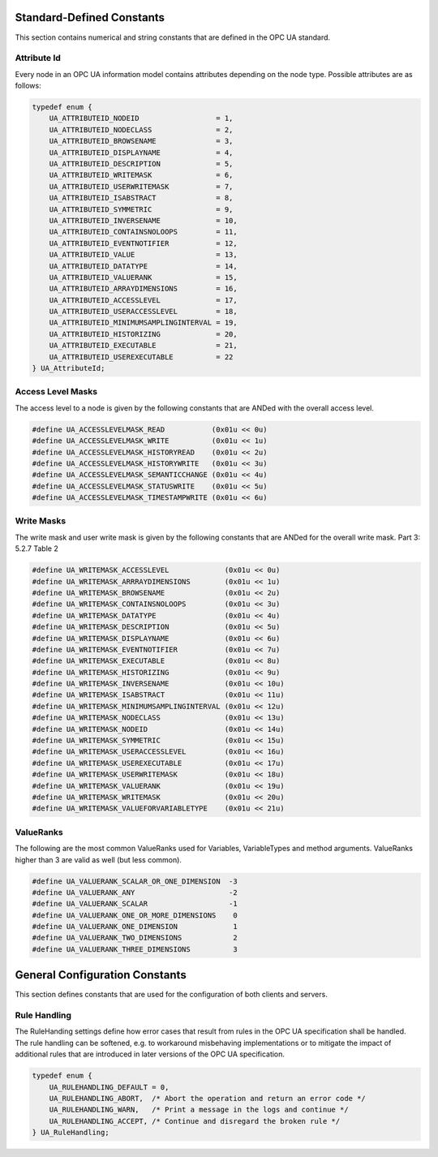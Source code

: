 Standard-Defined Constants
==========================
This section contains numerical and string constants that are defined in the
OPC UA standard.

.. _attribute-id:

Attribute Id
------------
Every node in an OPC UA information model contains attributes depending on
the node type. Possible attributes are as follows:

.. code-block:: c

   
   typedef enum {
       UA_ATTRIBUTEID_NODEID                  = 1,
       UA_ATTRIBUTEID_NODECLASS               = 2,
       UA_ATTRIBUTEID_BROWSENAME              = 3,
       UA_ATTRIBUTEID_DISPLAYNAME             = 4,
       UA_ATTRIBUTEID_DESCRIPTION             = 5,
       UA_ATTRIBUTEID_WRITEMASK               = 6,
       UA_ATTRIBUTEID_USERWRITEMASK           = 7,
       UA_ATTRIBUTEID_ISABSTRACT              = 8,
       UA_ATTRIBUTEID_SYMMETRIC               = 9,
       UA_ATTRIBUTEID_INVERSENAME             = 10,
       UA_ATTRIBUTEID_CONTAINSNOLOOPS         = 11,
       UA_ATTRIBUTEID_EVENTNOTIFIER           = 12,
       UA_ATTRIBUTEID_VALUE                   = 13,
       UA_ATTRIBUTEID_DATATYPE                = 14,
       UA_ATTRIBUTEID_VALUERANK               = 15,
       UA_ATTRIBUTEID_ARRAYDIMENSIONS         = 16,
       UA_ATTRIBUTEID_ACCESSLEVEL             = 17,
       UA_ATTRIBUTEID_USERACCESSLEVEL         = 18,
       UA_ATTRIBUTEID_MINIMUMSAMPLINGINTERVAL = 19,
       UA_ATTRIBUTEID_HISTORIZING             = 20,
       UA_ATTRIBUTEID_EXECUTABLE              = 21,
       UA_ATTRIBUTEID_USEREXECUTABLE          = 22
   } UA_AttributeId;
   
Access Level Masks
------------------
The access level to a node is given by the following constants that are ANDed
with the overall access level.

.. code-block:: c

   
   #define UA_ACCESSLEVELMASK_READ           (0x01u << 0u)
   #define UA_ACCESSLEVELMASK_WRITE          (0x01u << 1u)
   #define UA_ACCESSLEVELMASK_HISTORYREAD    (0x01u << 2u)
   #define UA_ACCESSLEVELMASK_HISTORYWRITE   (0x01u << 3u)
   #define UA_ACCESSLEVELMASK_SEMANTICCHANGE (0x01u << 4u)
   #define UA_ACCESSLEVELMASK_STATUSWRITE    (0x01u << 5u)
   #define UA_ACCESSLEVELMASK_TIMESTAMPWRITE (0x01u << 6u)
   
Write Masks
-----------
The write mask and user write mask is given by the following constants that
are ANDed for the overall write mask. Part 3: 5.2.7 Table 2

.. code-block:: c

   
   #define UA_WRITEMASK_ACCESSLEVEL             (0x01u << 0u)
   #define UA_WRITEMASK_ARRRAYDIMENSIONS        (0x01u << 1u)
   #define UA_WRITEMASK_BROWSENAME              (0x01u << 2u)
   #define UA_WRITEMASK_CONTAINSNOLOOPS         (0x01u << 3u)
   #define UA_WRITEMASK_DATATYPE                (0x01u << 4u)
   #define UA_WRITEMASK_DESCRIPTION             (0x01u << 5u)
   #define UA_WRITEMASK_DISPLAYNAME             (0x01u << 6u)
   #define UA_WRITEMASK_EVENTNOTIFIER           (0x01u << 7u)
   #define UA_WRITEMASK_EXECUTABLE              (0x01u << 8u)
   #define UA_WRITEMASK_HISTORIZING             (0x01u << 9u)
   #define UA_WRITEMASK_INVERSENAME             (0x01u << 10u)
   #define UA_WRITEMASK_ISABSTRACT              (0x01u << 11u)
   #define UA_WRITEMASK_MINIMUMSAMPLINGINTERVAL (0x01u << 12u)
   #define UA_WRITEMASK_NODECLASS               (0x01u << 13u)
   #define UA_WRITEMASK_NODEID                  (0x01u << 14u)
   #define UA_WRITEMASK_SYMMETRIC               (0x01u << 15u)
   #define UA_WRITEMASK_USERACCESSLEVEL         (0x01u << 16u)
   #define UA_WRITEMASK_USEREXECUTABLE          (0x01u << 17u)
   #define UA_WRITEMASK_USERWRITEMASK           (0x01u << 18u)
   #define UA_WRITEMASK_VALUERANK               (0x01u << 19u)
   #define UA_WRITEMASK_WRITEMASK               (0x01u << 20u)
   #define UA_WRITEMASK_VALUEFORVARIABLETYPE    (0x01u << 21u)
   
ValueRanks
----------
The following are the most common ValueRanks used for Variables,
VariableTypes and method arguments. ValueRanks higher than 3 are valid as
well (but less common).

.. code-block:: c

   
   #define UA_VALUERANK_SCALAR_OR_ONE_DIMENSION  -3
   #define UA_VALUERANK_ANY                      -2
   #define UA_VALUERANK_SCALAR                   -1
   #define UA_VALUERANK_ONE_OR_MORE_DIMENSIONS    0
   #define UA_VALUERANK_ONE_DIMENSION             1
   #define UA_VALUERANK_TWO_DIMENSIONS            2
   #define UA_VALUERANK_THREE_DIMENSIONS          3
   
General Configuration Constants
===============================

This section defines constants that are used for the configuration of both
clients and servers.

Rule Handling
-------------

The RuleHanding settings define how error cases that result from rules in the
OPC UA specification shall be handled. The rule handling can be softened,
e.g. to workaround misbehaving implementations or to mitigate the impact of
additional rules that are introduced in later versions of the OPC UA
specification.

.. code-block:: c

   typedef enum {
       UA_RULEHANDLING_DEFAULT = 0,
       UA_RULEHANDLING_ABORT,  /* Abort the operation and return an error code */
       UA_RULEHANDLING_WARN,   /* Print a message in the logs and continue */
       UA_RULEHANDLING_ACCEPT, /* Continue and disregard the broken rule */
   } UA_RuleHandling;
